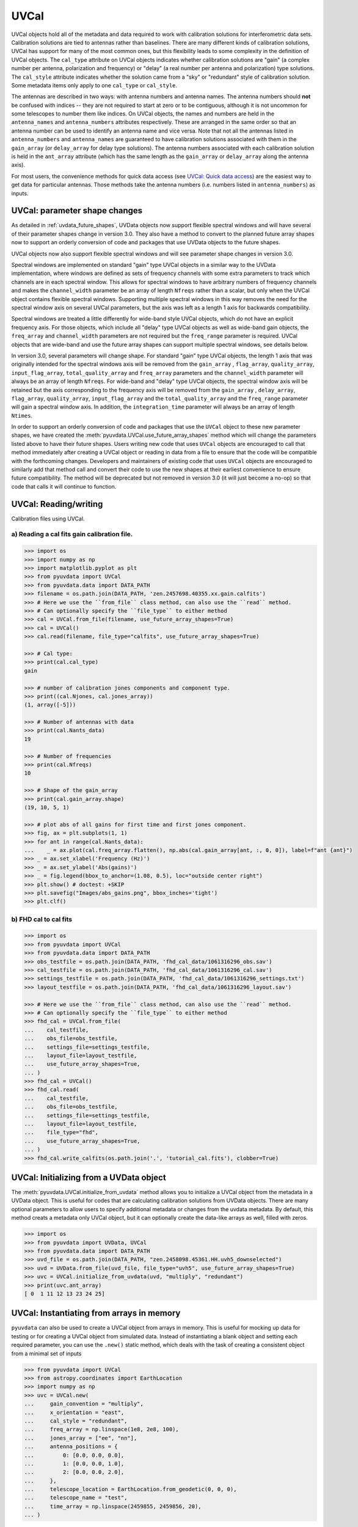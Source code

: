 ------
UVCal
------

UVCal objects hold all of the metadata and data required to work with calibration
solutions for interferometric data sets. Calibration solutions are tied to antennas
rather than baselines. There are many different kinds of calibration solutions, UVCal
has support for many of the most common ones, but this flexibility leads to some
complexity in the definition of UVCal objects. The ``cal_type`` attribute on UVCal
objects indicates whether calibration solutions are "gain" (a complex number per
antenna, polarization and frequency) or "delay" (a real number per antenna and
polarization) type solutions. The ``cal_style`` attribute indicates whether the solution
came from a "sky" or "redundant" style of calibration solution. Some metadata items only
apply to one ``cal_type`` or ``cal_style``.

The antennas are described in two ways: with antenna numbers and antenna names. The
antenna numbers should **not** be confused with indices -- they are not required to start
at zero or to be contiguous, although it is not uncommon for some telescopes to number
them like indices. On UVCal objects, the names and numbers are held in the
``antenna_names`` and ``antenna_numbers`` attributes respectively. These are arranged
in the same order so that an antenna number can be used to identify an antenna name and
vice versa.
Note that not all the antennas listed in ``antenna_numbers`` and ``antenna_names`` are
guaranteed to have calibration solutions associated with them in the ``gain_array``
(or ``delay_array`` for delay type solutions). The antenna numbers associated with each
calibration solution is held in the ``ant_array`` attribute (which has the same length
as the ``gain_array`` or ``delay_array`` along the antenna axis).

For most users, the convenience methods for quick data access (see
`UVCal: Quick data access`_) are the easiest way to get data for particular antennas.
Those methods take the antenna numbers (i.e. numbers listed in ``antenna_numbers``)
as inputs.


UVCal: parameter shape changes
-------------------------------
As detailed in :ref:`uvdata_future_shapes`, UVData objects now support flexible spectral
windows and will have several of their parameter shapes change in version 3.0. They also
have a method to convert to the planned future array shapes now to support an orderly
conversion of code and packages that use UVData objects to the future shapes.

UVCal objects now also support flexible spectral windows and will see parameter shape
changes in version 3.0.

Spectral windows are implemented on standard "gain" type UVCal objects in a similar way
to the UVData implementation, where windows are defined as sets of frequency channels
with some extra parameters to track which channels are in each spectral window. This
allows for spectral windows to have arbitrary numbers of frequency channels and makes
the ``channel_width`` parameter be an array of length ``Nfreqs`` rather than a scalar,
but only when the UVCal object contains flexible spectral windows. Supporting multiple
spectral windows in this way removes the need for the spectral window axis on several
UVCal parameters, but the axis was left as a length 1 axis for backwards compatibility.

Spectral windows are treated a little differently for wide-band style UVCal objects,
which do not have an explicit frequency axis. For those objects, which include all
"delay" type UVCal objects as well as wide-band gain objects, the ``freq_array``
and ``channel_width`` parameters are not required but the ``freq_range`` parameter is
required. UVCal objects that are wide-band and use the future array shapes
can support multiple spectral windows, see details below.

In version 3.0, several parameters will change shape. For standard "gain" type
UVCal objects, the length 1 axis that was originally intended for the spectral windows
axis will be removed from the ``gain_array`` , ``flag_array``, ``quality_array``,
``input_flag_array``, ``total_quality_array`` and ``freq_array`` parameters and the
``channel_width`` parameter will always be an array of length ``Nfreqs``. For
wide-band and "delay" type UVCal objects, the spectral window axis will be retained but
the axis corresponding to the frequency axis will be removed from the ``gain_array`` ,
``delay_array``, ``flag_array``, ``quality_array``, ``input_flag_array`` and the
``total_quality_array`` and the ``freq_range`` parameter will gain a spectral window
axis. In addition, the ``integration_time`` parameter will always be an array of
length ``Ntimes``.

In order to support an orderly conversion of code and packages that use the ``UVCal``
object to these new parameter shapes, we have created the
:meth:`pyuvdata.UVCal.use_future_array_shapes` method which will change the parameters
listed above to have their future shapes. Users writing new code that uses ``UVCal``
objects are encouraged to call that method immediately after creating a UVCal object
or reading in data from a file to ensure that the code will be compatible with the
forthcoming changes. Developers and maintainers of existing code that uses ``UVCal``
objects are encouraged to similarly add that method call and convert their code to use
the new shapes at their earliest convenience to ensure future compatibility. The method
will be deprecated but not removed in version 3.0 (it will just become a no-op) so
that code that calls it will continue to function.


UVCal: Reading/writing
----------------------
Calibration files using UVCal.

a) Reading a cal fits gain calibration file.
********************************************
.. code-block:: python

  >>> import os
  >>> import numpy as np
  >>> import matplotlib.pyplot as plt
  >>> from pyuvdata import UVCal
  >>> from pyuvdata.data import DATA_PATH
  >>> filename = os.path.join(DATA_PATH, 'zen.2457698.40355.xx.gain.calfits')
  >>> # Here we use the ``from_file`` class method, can also use the ``read`` method.
  >>> # Can optionally specify the ``file_type`` to either method
  >>> cal = UVCal.from_file(filename, use_future_array_shapes=True)
  >>> cal = UVCal()
  >>> cal.read(filename, file_type="calfits", use_future_array_shapes=True)

  >>> # Cal type:
  >>> print(cal.cal_type)
  gain

  >>> # number of calibration jones components and component type.
  >>> print((cal.Njones, cal.jones_array))
  (1, array([-5]))

  >>> # Number of antennas with data
  >>> print(cal.Nants_data)
  19

  >>> # Number of frequencies
  >>> print(cal.Nfreqs)
  10

  >>> # Shape of the gain_array
  >>> print(cal.gain_array.shape)
  (19, 10, 5, 1)

  >>> # plot abs of all gains for first time and first jones component.
  >>> fig, ax = plt.subplots(1, 1)
  >>> for ant in range(cal.Nants_data):
  ...    _ = ax.plot(cal.freq_array.flatten(), np.abs(cal.gain_array[ant, :, 0, 0]), label=f"ant {ant}")
  >>> _ = ax.set_xlabel('Frequency (Hz)')
  >>> _ = ax.set_ylabel('Abs(gains)')
  >>> _ = fig.legend(bbox_to_anchor=(1.08, 0.5), loc="outside center right")
  >>> plt.show() # doctest: +SKIP
  >>> plt.savefig("Images/abs_gains.png", bbox_inches='tight')
  >>> plt.clf()

.. image:: Images/abs_gains.png
    :width: 600

b) FHD cal to cal fits
***********************
.. code-block:: python

  >>> import os
  >>> from pyuvdata import UVCal
  >>> from pyuvdata.data import DATA_PATH
  >>> obs_testfile = os.path.join(DATA_PATH, 'fhd_cal_data/1061316296_obs.sav')
  >>> cal_testfile = os.path.join(DATA_PATH, 'fhd_cal_data/1061316296_cal.sav')
  >>> settings_testfile = os.path.join(DATA_PATH, 'fhd_cal_data/1061316296_settings.txt')
  >>> layout_testfile = os.path.join(DATA_PATH, 'fhd_cal_data/1061316296_layout.sav')

  >>> # Here we use the ``from_file`` class method, can also use the ``read`` method.
  >>> # Can optionally specify the ``file_type`` to either method
  >>> fhd_cal = UVCal.from_file(
  ...    cal_testfile,
  ...    obs_file=obs_testfile,
  ...    settings_file=settings_testfile,
  ...    layout_file=layout_testfile,
  ...    use_future_array_shapes=True,
  ... )
  >>> fhd_cal = UVCal()
  >>> fhd_cal.read(
  ...    cal_testfile,
  ...    obs_file=obs_testfile,
  ...    settings_file=settings_testfile,
  ...    layout_file=layout_testfile,
  ...    file_type="fhd",
  ...    use_future_array_shapes=True,
  ... )
  >>> fhd_cal.write_calfits(os.path.join('.', 'tutorial_cal.fits'), clobber=True)


UVCal: Initializing from a UVData object
----------------------------------------
The :meth:`pyuvdata.UVCal.initialize_from_uvdata` method allows you to initialize a UVCal
object from the metadata in a UVData object. This is useful for codes that are calculating
calibration solutions from UVData objects. There are many optional parameters to allow
users to specify additional metadata or changes from the uvdata metadata. By default,
this method creats a metadata only UVCal object, but it can optionally create the
data-like arrays as well, filled with zeros.

.. code-block:: python

  >>> import os
  >>> from pyuvdata import UVData, UVCal
  >>> from pyuvdata.data import DATA_PATH
  >>> uvd_file = os.path.join(DATA_PATH, "zen.2458098.45361.HH.uvh5_downselected")
  >>> uvd = UVData.from_file(uvd_file, file_type="uvh5", use_future_array_shapes=True)
  >>> uvc = UVCal.initialize_from_uvdata(uvd, "multiply", "redundant")
  >>> print(uvc.ant_array)
  [ 0  1 11 12 13 23 24 25]


UVCal: Instantiating from arrays in memory
------------------------------------------
``pyuvdata`` can also be used to create a UVCal object from arrays in memory. This
is useful for mocking up data for testing or for creating a UVCal object from
simulated data. Instead of instantiating a blank object and setting each required
parameter, you can use the ``.new()`` static method, which deals with the task
of creating a consistent object from a minimal set of inputs

.. code-block:: python

  >>> from pyuvdata import UVCal
  >>> from astropy.coordinates import EarthLocation
  >>> import numpy as np
  >>> uvc = UVCal.new(
  ...     gain_convention = "multiply",
  ...     x_orientation = "east",
  ...     cal_style = "redundant",
  ...     freq_array = np.linspace(1e8, 2e8, 100),
  ...     jones_array = ["ee", "nn"],
  ...     antenna_positions = {
  ...         0: [0.0, 0.0, 0.0],
  ...         1: [0.0, 0.0, 1.0],
  ...         2: [0.0, 0.0, 2.0],
  ...     },
  ...     telescope_location = EarthLocation.from_geodetic(0, 0, 0),
  ...     telescope_name = "test",
  ...     time_array = np.linspace(2459855, 2459856, 20),
  ... )

Notice that you need only provide the required parameters, and the rest will be
filled in with sensible defaults.

See the full documentation for the method
:func:`pyuvdata.uvcal.UVCal.new` for more information.


UVCal: Quick data access
------------------------
Method for quick data access, similar to those on :class:`pyuvdata.UVData`
(:ref:`quick_access`), are available for :class:`pyuvdata.UVCal`.
There are three specific methods that will return numpy arrays:
:meth:`pyuvdata.UVCal.get_gains`, :meth:`pyuvdata.UVCal.get_flags`, and
:meth:`pyuvdata.UVCal.get_quality`. When possible, these methods will return numpy
MemoryView objects, which is relatively fast and adds minimal memory overhead.

a) Data for a single antenna and instrumental polarization
**********************************************************
.. code-block:: python

  >>> import os
  >>> import numpy as np
  >>> from pyuvdata import UVCal
  >>> from pyuvdata.data import DATA_PATH
  >>> filename = os.path.join(DATA_PATH, 'zen.2457555.42443.HH.uvcA.omni.calfits')
  >>> uvc = UVCal.from_file(filename, use_future_array_shapes=True)
  >>> gain = uvc.get_gains(9, 'Jxx')  # gain for ant=9, pol='Jxx'

  >>> # One can equivalently make any of these calls with the input wrapped in a tuple.
  >>> gain = uvc.get_gains((9, 'Jxx'))

  >>> # If no polarization is fed, then all polarizations are returned
  >>> gain = uvc.get_gains(9)

  >>> # One can also request flags and quality arrays in a similar manner
  >>> flags = uvc.get_flags(9, 'Jxx')
  >>> quals = uvc.get_quality(9, 'Jxx')

UVCal: Calibrating UVData
-------------------------
Calibration solutions in a :class:`pyuvdata.UVCal` object can be applied to a
:class:`pyuvdata.UVData` object using the :func:`pyuvdata.utils.uvcalibrate` function.


a) Calibration of UVData by UVCal
*********************************
.. code-block:: python

  >>> # We can calibrate directly using a UVCal object
  >>> import os
  >>> from pyuvdata import UVData, UVCal, utils
  >>> from pyuvdata.data import DATA_PATH
  >>> uvd = UVData.from_file(
  ...    os.path.join(DATA_PATH, "zen.2458098.45361.HH.uvh5_downselected"),
  ...    file_type="uvh5",
  ...    use_future_array_shapes=True
  ... )
  >>> uvc = UVCal.from_file(
  ...    os.path.join(DATA_PATH, "zen.2458098.45361.HH.omni.calfits_downselected"),
  ...    use_future_array_shapes=True
  ... )
  >>> # this is an old calfits file which has the wrong antenna names, so we need to fix them first.
  >>> # fix the antenna names in the uvcal object to match the uvdata object
  >>> uvc.antenna_names = np.array(
  ...     [name.replace("ant", "HH") for name in uvc.antenna_names]
  ... )
  >>> uvd_calibrated = utils.uvcalibrate(uvd, uvc, inplace=False)

  >>> # We can also un-calibrate using the same UVCal
  >>> uvd_uncalibrated = utils.uvcalibrate(uvd_calibrated, uvc, inplace=False, undo=True)


UVCal: Selecting data
---------------------
The :meth:`pyuvdata.UVCal.select` method lets you select specific antennas
(by number or name), frequencies (in Hz or by channel number), times or jones components
(by number or string) to keep in the object while removing others.

a) Select antennas to keep on UVCal object using the antenna number.
********************************************************************
.. code-block:: python

  >>> import os
  >>> from pyuvdata import UVCal
  >>> from pyuvdata.data import DATA_PATH
  >>> import numpy as np
  >>> filename = os.path.join(DATA_PATH, "zen.2458098.45361.HH.omni.calfits_downselected")
  >>> cal = UVCal.from_file(filename, use_future_array_shapes=True)

  >>> # print all the antennas numbers with data in the original file
  >>> print(cal.ant_array)
  [ 0  1 11 12 13 23 24 25]
  >>> cal.select(antenna_nums=[1, 13, 25])

  >>> # print all the antennas numbers with data after the select
  >>> print(cal.ant_array)
  [ 1 13 25]

b) Select antennas to keep using the antenna names, also select frequencies to keep.
************************************************************************************
.. code-block:: python

  >>> import os
  >>> import numpy as np
  >>> from pyuvdata import UVCal
  >>> from pyuvdata.data import DATA_PATH
  >>> filename = os.path.join(DATA_PATH, "zen.2458098.45361.HH.omni.calfits_downselected")
  >>> cal = UVCal.from_file(filename, use_future_array_shapes=True)

  >>> # print all the antenna names with data in the original file
  >>> print([cal.antenna_names[np.where(cal.antenna_numbers==a)[0][0]] for a in cal.ant_array])
  ['ant0', 'ant1', 'ant11', 'ant12', 'ant13', 'ant23', 'ant24', 'ant25']

  >>> # print the first 10 frequencies in the original file
  >>> print(cal.freq_array[0:10])
  [1.000000e+08 1.015625e+08 1.031250e+08 1.046875e+08 1.062500e+08
   1.078125e+08 1.093750e+08 1.109375e+08 1.125000e+08 1.140625e+08]
  >>> cal.select(antenna_names=['ant11', 'ant13', 'ant25'], freq_chans=np.arange(0, 4))

  >>> # print all the antenna names with data after the select
  >>> print([cal.antenna_names[np.where(cal.antenna_numbers==a)[0][0]] for a in cal.ant_array])
  ['ant11', 'ant13', 'ant25']

  >>> # print all the frequencies after the select
  >>> print(cal.freq_array)
  [1.000000e+08 1.015625e+08 1.031250e+08 1.046875e+08]

d) Select times
***************
.. code-block:: python

  >>> import os
  >>> import numpy as np
  >>> from pyuvdata import UVCal
  >>> from pyuvdata.data import DATA_PATH
  >>> filename = os.path.join(DATA_PATH, "zen.2458098.45361.HH.omni.calfits_downselected")
  >>> cal = UVCal.from_file(filename, use_future_array_shapes=True)

  >>> # print all the times in the original file
  >>> print(cal.time_array)
  [2458098.45677626 2458098.45690053 2458098.45702481 2458098.45714908
   2458098.45727336 2458098.45739763 2458098.45752191 2458098.45764619
   2458098.45777046 2458098.45789474]

  >>> # select the first 3 times
  >>> cal.select(times=cal.time_array[0:3])

  >>> print(cal.time_array)
  [2458098.45677626 2458098.45690053 2458098.45702481]

d) Select Jones components
**************************
Selecting on Jones component can be done either using the component numbers or
the component strings (e.g. "Jxx" or "Jyy" for linear polarizations or "Jrr" or
"Jll" for circular polarizations). If ``x_orientation`` is set on the object, strings
represting the physical orientation of the dipole can also be used (e.g. "Jnn" or "ee).

.. code-block:: python

  >>> import os
  >>> import numpy as np
  >>> from pyuvdata import UVCal
  >>> from pyuvdata.data import DATA_PATH
  >>> import pyuvdata.utils as uvutils
  >>> filename = os.path.join(DATA_PATH, "zen.2458098.45361.HH.omni.calfits_downselected")
  >>> cal = UVCal.from_file(filename, use_future_array_shapes=True)

  >>> # Jones component numbers can be found in the jones_array
  >>> print(cal.jones_array)
  [-5 -6]

  >>> # Jones component numbers can be converted to strings using a utility function
  >>> print(uvutils.jnum2str(cal.jones_array))
  ['Jxx', 'Jyy']

  >>> # make a copy of the object and select Jones components using the component numbers
  >>> cal2 = cal.copy()
  >>> cal2.select(jones=[-5])

  >>> # print Jones component numbers and strings after select
  >>> print(cal2.jones_array)
  [-5]
  >>> print(uvutils.jnum2str(cal2.jones_array))
  ['Jxx']

  >>> # make a copy of the object and select Jones components using the component strings
  >>> cal2 = cal.copy()
  >>> cal2.select(jones=["Jxx"])

  >>> # print Jones component numbers and strings after select
  >>> print(cal2.jones_array)
  [-5]
  >>> print(uvutils.jnum2str(cal2.jones_array))
  ['Jxx']

  >>> # print x_orientation
  >>> print(cal.x_orientation)
  east

  >>> # make a copy of the object and select Jones components using the physical orientation strings
  >>> cal2 = cal.copy()
  >>> cal2.select(jones=["Jee"])

  >>> # print Jones component numbers and strings after select
  >>> print(cal2.jones_array)
  [-5]
  >>> print(uvutils.jnum2str(cal2.jones_array))
  ['Jxx']

UVCal: Adding data
------------------
The :meth:`~pyuvdata.UVCal.__add__` method lets you combine UVCal objects along
the antenna, time, frequency, and/or polarization axis.

a) Add frequencies.
*******************
.. code-block:: python

  >>> import os
  >>> import numpy as np
  >>> from pyuvdata import UVCal
  >>> from pyuvdata.data import DATA_PATH
  >>> filename = os.path.join(DATA_PATH, 'zen.2457698.40355.xx.gain.calfits')
  >>> cal1 = UVCal.from_file(filename, use_future_array_shapes=True)
  >>> cal2 = cal1.copy()

  >>> # Downselect frequencies to recombine
  >>> cal1.select(freq_chans=np.arange(0, 5))
  >>> cal2.select(freq_chans=np.arange(5, 10))
  >>> cal3 = cal1 + cal2
  >>> print((cal1.Nfreqs, cal2.Nfreqs, cal3.Nfreqs))
  (5, 5, 10)

b) Add times.
****************
.. code-block:: python

  >>> import os
  >>> import numpy as np
  >>> from pyuvdata import UVCal
  >>> from pyuvdata.data import DATA_PATH
  >>> filename = os.path.join(DATA_PATH, 'zen.2457698.40355.xx.gain.calfits')
  >>> cal1 = UVCal.from_file(filename, use_future_array_shapes=True)
  >>> cal2 = cal1.copy()

  >>> # Downselect times to recombine
  >>> times = np.unique(cal1.time_array)
  >>> cal1.select(times=times[0:len(times) // 2])
  >>> cal2.select(times=times[len(times) // 2:])
  >>> cal3 = cal1 + cal2
  >>> print((cal1.Ntimes, cal2.Ntimes, cal3.Ntimes))
  (2, 3, 5)

c) Adding in place.
*******************
The following two commands are equivalent, and act on cal1
directly without creating a third uvcal object.

.. code-block:: python

  >>> import os
  >>> import numpy as np
  >>> from pyuvdata import UVCal
  >>> from pyuvdata.data import DATA_PATH
  >>> filename = os.path.join(DATA_PATH, 'zen.2457698.40355.xx.gain.calfits')
  >>> cal1 = UVCal.from_file(filename, use_future_array_shapes=True)
  >>> cal2 = cal1.copy()
  >>> times = np.unique(cal1.time_array)
  >>> cal1.select(times=times[0:len(times) // 2])
  >>> cal2.select(times=times[len(times) // 2:])
  >>> cal1.__add__(cal2, inplace=True)

  >>> cal1.read(filename, use_future_array_shapes=True)
  >>> cal2 = cal1.copy()
  >>> cal1.select(times=times[0:len(times) // 2])
  >>> cal2.select(times=times[len(times) // 2:])
  >>> cal1 += cal2

d) Reading multiple files.
**************************
If you pass a list of files to the read or from_file methods (:meth:`pyuvdata.UVCal.read`,
:meth:`pyuvdata.UVCal.from_file`), each file will be read in succession and combined
with the previous file(s).

.. code-block:: python

  >>> import os
  >>> import numpy as np
  >>> from pyuvdata import UVCal
  >>> from pyuvdata.data import DATA_PATH
  >>> filename = os.path.join(DATA_PATH, 'zen.2457698.40355.xx.gain.calfits')
  >>> cal = UVCal.from_file(filename, use_future_array_shapes=True)
  >>> cal1 = cal.select(freq_chans=np.arange(0, 2), inplace=False)
  >>> cal2 = cal.select(freq_chans=np.arange(2, 4), inplace=False)
  >>> cal3 = cal.select(freq_chans=np.arange(4, 7), inplace=False)
  >>> cal1.write_calfits(os.path.join('.', 'tutorial1.fits'))
  >>> cal2.write_calfits(os.path.join('.', 'tutorial2.fits'))
  >>> cal3.write_calfits(os.path.join('.', 'tutorial3.fits'))
  >>> filenames = [os.path.join('.', f) for f
  ...              in ['tutorial1.fits', 'tutorial2.fits', 'tutorial3.fits']]
  >>> cal.read(filenames, use_future_array_shapes=True)

  >>> # For FHD cal datasets pass lists for each file type
  >>> obs_testfiles = [
  ...   os.path.join(DATA_PATH, 'fhd_cal_data/1061316296_obs.sav'),
  ...   os.path.join(DATA_PATH, 'fhd_cal_data/set2/1061316296_obs.sav'),
  ... ]
  >>> cal_testfiles = [
  ...   os.path.join(DATA_PATH, 'fhd_cal_data/1061316296_cal.sav'),
  ...   os.path.join(DATA_PATH, 'fhd_cal_data/set2/1061316296_cal.sav'),
  ... ]
  >>> settings_testfiles = [
  ...   os.path.join(DATA_PATH, 'fhd_cal_data/1061316296_settings.txt'),
  ...   os.path.join(DATA_PATH, 'fhd_cal_data/set2/1061316296_settings.txt'),
  ... ]
  >>> layout_testfiles = [
  ...   os.path.join(DATA_PATH, 'fhd_cal_data/1061316296_layout.sav'),
  ...   os.path.join(DATA_PATH, 'fhd_cal_data/1061316296_layout.sav'),
  ... ]
  >>> fhd_cal = UVCal.from_file(
  ...    cal_testfiles,
  ...    obs_file=obs_testfiles,
  ...    settings_file=settings_testfiles,
  ...    layout_file=layout_testfiles,
  ...    use_future_array_shapes=True,
  ... )

e) Fast concatenation
*********************
As an alternative to the :meth:`pyuvdata.UVCal.__add__` method,
the :meth:`pyuvdata.UVCal.fast_concat` method can be used.
The user specifies a UVCal object to combine with the existing one,
along with the axis along which they should be combined. Fast concatenation can
be invoked implicitly when reading in multiple files as above by passing the
``axis`` keyword argument. This will use the ``fast_concat`` method instead of
the ``__add__`` method to combine the data contained in the files into a single
UVCal object.

**WARNING**: There is no guarantee that two objects combined in this fashion
will result in a self-consistent object after concatenation. Basic checking is
done, but time-consuming robust checks are eschewed for the sake of speed. The
data will also *not* be reordered or sorted as part of the concatenation, and so
this must be done manually by the user if a reordering is desired
(see :ref:`uvcal_sorting_data`).


.. code-block:: python

  >>> import os
  >>> import numpy as np
  >>> from pyuvdata import UVCal
  >>> from pyuvdata.data import DATA_PATH
  >>> filename = os.path.join(DATA_PATH, 'zen.2457698.40355.xx.gain.calfits')
  >>> cal = UVCal.from_file(filename, use_future_array_shapes=True)
  >>> cal1 = cal.select(freq_chans=np.arange(0, 2), inplace=False)
  >>> cal2 = cal.select(freq_chans=np.arange(2, 4), inplace=False)
  >>> cal3 = cal.select(freq_chans=np.arange(4, 7), inplace=False)
  >>> cal1.write_calfits(os.path.join('.', 'tutorial1.fits'), clobber=True)
  >>> cal2.write_calfits(os.path.join('.', 'tutorial2.fits'), clobber=True)
  >>> cal3.write_calfits(os.path.join('.', 'tutorial3.fits'), clobber=True)
  >>> filenames = [os.path.join('.', f) for f
  ...              in ['tutorial1.fits', 'tutorial2.fits', 'tutorial3.fits']]
  >>> cal.read(filenames, axis="freq", use_future_array_shapes=True)


.. _uvcal_sorting_data:

UVCal: Sorting data along various axes
---------------------------------------
Methods exist for sorting data along all the data axes to support comparisons between
UVCal objects and software access patterns.

a) Sorting along the antenna axis
*********************************
The :meth:`pyuvdata.UVCal.reorder_antennas` method will reorder the antenna axis by
sorting by antenna names or numbers, in ascending or descending order, or in an order
specified by passing an index array.

.. code-block:: python

  >>> import os
  >>> import numpy as np
  >>> from pyuvdata import UVCal
  >>> from pyuvdata.data import DATA_PATH
  >>> filename = os.path.join(DATA_PATH, 'zen.2457698.40355.xx.gain.calfits')
  >>> cal = UVCal.from_file(filename, use_future_array_shapes=True)
  >>> # Default is to order by antenna number
  >>> cal.reorder_antennas()
  >>> print(np.min(np.diff(cal.ant_array)) >= 0)
  True

  >>> # Prepend a ``-`` to the sort string to sort in descending order.
  >>> cal.reorder_antennas('-number')
  >>> print(np.min(np.diff(cal.ant_array)) <= 0)
  True

b) Sorting along the frequency axis
***********************************

The :meth:`pyuvdata.UVCal.reorder_freqs` method will reorder the frequency axis by
sorting by spectral windows or channels (or even just the channels within specific
spectral windows). Spectral windows or channels can be sorted by ascending or descending
number or in an order specified by passing an index array for spectral window or
channels.

.. code-block:: python

  >>> import os
  >>> import numpy as np
  >>> from pyuvdata import UVCal
  >>> from pyuvdata.data import DATA_PATH
  >>> filename = os.path.join(DATA_PATH, 'zen.2457698.40355.xx.gain.calfits')
  >>> cal = UVCal.from_file(filename, use_future_array_shapes=True)
  >>> # First create a multi-spectral window UVCal object:
  >>> cal._set_flex_spw()
  >>> cal.channel_width = np.zeros(cal.Nfreqs, dtype=np.float64) + cal.channel_width
  >>> cal.Nspws = 2
  >>> cal.flex_spw_id_array = np.concatenate((np.ones(cal.Nfreqs // 2, dtype=int), np.full(cal.Nfreqs // 2, 2, dtype=int)))
  >>> cal.spw_array = np.array([1, 2])
  >>> spw2_inds = np.nonzero(cal.flex_spw_id_array == 2)[0]
  >>> spw2_chan_width = cal.channel_width[0] * 2
  >>> cal.freq_array[spw2_inds] = cal.freq_array[spw2_inds[0]] + spw2_chan_width * np.arange(spw2_inds.size)
  >>> cal.channel_width[spw2_inds] = spw2_chan_width

  >>> # Sort by spectral window number and by frequency within the spectral window
  >>> # Now the spectral windows are in ascending order and the frequencies in each window
  >>> # are in ascending order.
  >>> cal.reorder_freqs(spw_order="number", channel_order="freq")
  >>> print(cal.spw_array)
  [1 2]

  >>> print(np.min(np.diff(cal.freq_array[np.nonzero(cal.flex_spw_id_array == 1)])) >= 0)
  True

  >>> # Prepend a ``-`` to the sort string to sort in descending order.
  >>> # Now the spectral windows are in descending order but the frequencies in each window
  >>> # are in ascending order.
  >>> cal.reorder_freqs(spw_order="-number", channel_order="freq")
  >>> print(cal.spw_array)
  [2 1]

  >>> print(np.min(np.diff(cal.freq_array[np.nonzero(cal.flex_spw_id_array == 1)])) >= 0)
  True

  >>> # Use the ``select_spw`` keyword to sort only one spectral window.
  >>> # Now the frequencies in spectral window 1 are in descending order but the frequencies
  >>> # in spectral window 2 are in ascending order
  >>> cal.reorder_freqs(select_spw=1, channel_order="-freq")
  >>> print(np.min(np.diff(cal.freq_array[np.nonzero(cal.flex_spw_id_array == 1)])) <= 0)
  True

  >>> print(np.min(np.diff(cal.freq_array[np.nonzero(cal.flex_spw_id_array == 2)])) >= 0)
  True

c) Sorting along the time axis
******************************

The :meth:`pyuvdata.UVCal.reorder_times` method will reorder the time axis by
sorting by time (ascending or descending) or in an order specified by passing an index
array for the time axis.

.. code-block:: python

  >>> import os
  >>> import numpy as np
  >>> from pyuvdata import UVCal
  >>> from pyuvdata.data import DATA_PATH
  >>> filename = os.path.join(DATA_PATH, 'zen.2457698.40355.xx.gain.calfits')
  >>> cal = UVCal.from_file(filename, use_future_array_shapes=True)

  >>> # Default is to order by ascending time
  >>> cal.reorder_times()
  >>> print(np.min(np.diff(cal.time_array)) >= 0)
  True

  >>> # Prepend a ``-`` to the sort string to sort in descending order.
  >>> cal.reorder_times('-time')
  >>> print(np.min(np.diff(cal.time_array)) <= 0)
  True

d) Sorting along the Jones component axis
*****************************************

The :meth:`pyuvdata.UVCal.reorder_jones` method will reorder the Jones component axis
by the Jones component number or name, or by an explicit index ordering set by the user.

.. code-block:: python

  >>> import os
  >>> import numpy as np
  >>> from pyuvdata import UVCal
  >>> from pyuvdata.data import DATA_PATH
  >>> filename = os.path.join(DATA_PATH, "zen.2458098.45361.HH.omni.calfits_downselected")
  >>> cal = UVCal.from_file(filename, use_future_array_shapes=True)
  >>> # Default is to order by Jones component name
  >>> cal.reorder_jones()
  >>> print(cal.jones_array)
  [-5 -6]


UVCal: Changing cal_type from 'delay' to 'gain'
-----------------------------------------------
UVCal includes the method :meth:`pyuvdata.UVCal.convert_to_gain`, which changes a
UVCal object's ``cal_type`` parameter from "delay" to "gain", and accordingly sets the
object's ``gain_array`` to an array consistent with its pre-existing ``delay_array``.

.. code-block:: python

  >>> import os
  >>> from pyuvdata import UVCal
  >>> from pyuvdata.data import DATA_PATH

  >>> # This file has a cal_type of 'delay'.
  >>> filename = os.path.join(DATA_PATH, 'zen.2457698.40355.xx.delay.calfits')
  >>> cal = UVCal.from_file(filename, use_future_array_shapes=True)
  >>> print(cal.cal_type)
  delay

  >>> # But we can convert it to a 'gain' type calibration.
  >>> channel_width = 1e8 # 1 MHz
  >>> n_freqs = (cal.freq_range[0, 1] - cal.freq_range[0, 0]) / channel_width
  >>> freq_array = np.arange(n_freqs) * channel_width + cal.freq_range[0]
  >>> channel_width = np.full(freq_array.size, channel_width, dtype=float) # 1 MHz
  >>> cal.convert_to_gain(freq_array=freq_array, channel_width=channel_width)
  >>> print(cal.cal_type)
  gain

  >>> # If we want the calibration to use a positive value in its exponent, rather
  >>> # than the default negative value:
  >>> cal = UVCal.from_file(filename, use_future_array_shapes=True)
  >>> cal.convert_to_gain(delay_convention='plus', freq_array=freq_array, channel_width=channel_width)

  >>> # Convert to gain *without* running the default check that internal arrays are
  >>> # of compatible shapes:
  >>> cal.read(filename, use_future_array_shapes=True)
  >>> cal.convert_to_gain(freq_array=freq_array, channel_width=channel_width, run_check=False)

  >>> # Convert to gain *without* running the default check that optional parameters
  >>> # are properly shaped and typed:
  >>> cal.read(filename, use_future_array_shapes=True)
  >>> cal.convert_to_gain(freq_array=freq_array, channel_width=channel_width, check_extra=False)

  >>> # Convert to gain *without* running the default checks on the reasonableness
  >>> # of the resulting calibration's parameters.
  >>> cal.read(filename, use_future_array_shapes=True)
  >>> cal.convert_to_gain(freq_array=freq_array, channel_width=channel_width, run_check_acceptability=False)
